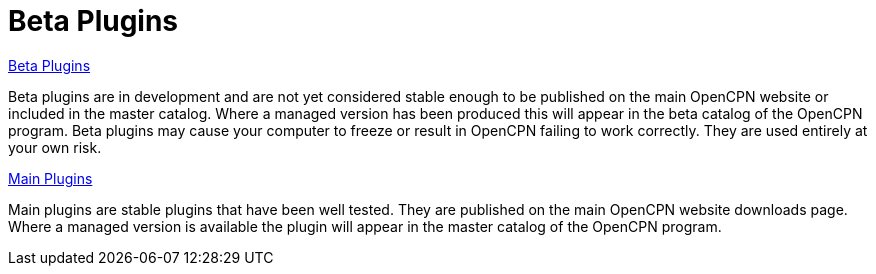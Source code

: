 = Beta Plugins

xref:beta-plugins.adoc[Beta Plugins]

Beta plugins are in development and are not yet considered stable enough to be published on the main OpenCPN website or included in the master catalog. Where a managed version has been produced this will appear in the beta catalog of the OpenCPN program. Beta plugins may cause your computer to freeze or result in OpenCPN failing to work correctly. They are used entirely at your own risk.

xref:opencpn-plugins::plugins.adoc[Main Plugins]

Main plugins are stable plugins that have been well tested. They are published on the main OpenCPN website downloads page. Where a managed version is available the plugin will appear in the master catalog of the OpenCPN program.
